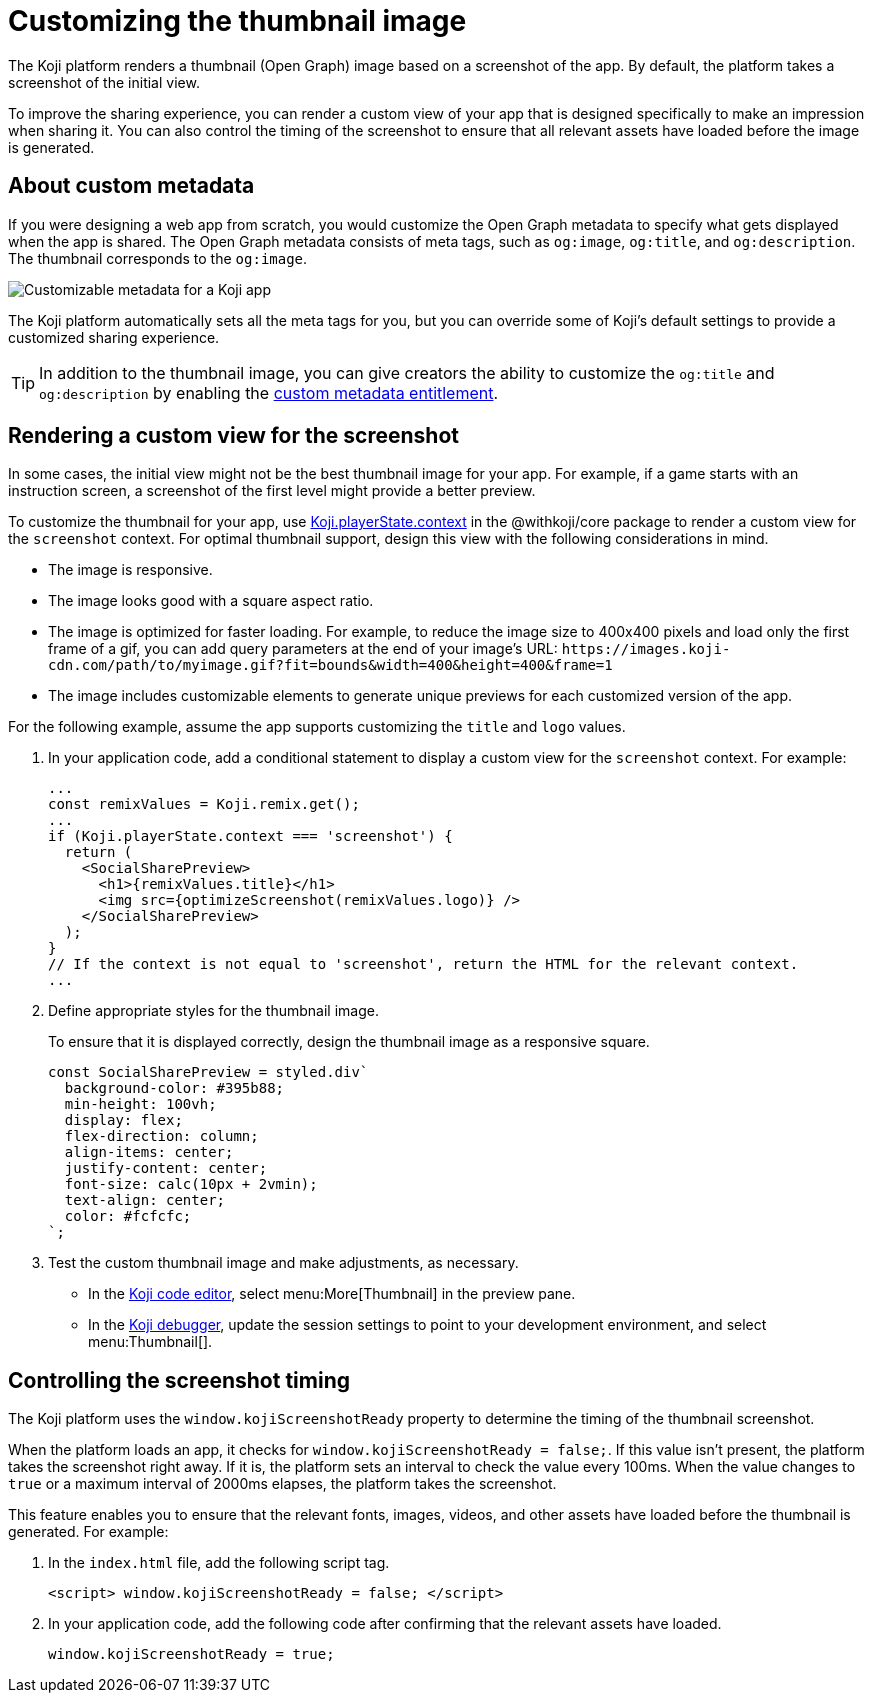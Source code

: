 = Customizing the thumbnail image
:page-slug: thumbnail-image
:page-description: How to customize the thumbnail (Open Graph) image and metadata for your Koji app.
:page-banner: {imagesDir}/Koji-screenshot=1.png

The Koji platform renders a thumbnail (Open Graph) image based on a screenshot of the app.
By default, the platform takes a screenshot of the initial view.

To improve the sharing experience, you can render a custom view of your app that is designed specifically to make an impression when sharing it.
You can also control the timing of the screenshot to ensure that all relevant assets have loaded before the image is generated.

== About custom metadata

If you were designing a web app from scratch, you would customize the Open Graph metadata to specify what gets displayed when the app is shared.
The Open Graph metadata consists of meta tags, such as `og:image`, `og:title`, and `og:description`.
The thumbnail corresponds to the `og:image`.

image::customMetadata.png[Customizable metadata for a Koji app]

The Koji platform automatically sets all the meta tags for you, but you can override some of Koji's default settings to provide a customized sharing experience.

[TIP]
In addition to the thumbnail image, you can give creators the ability to customize the `og:title` and `og:description` by enabling the <<entitlements#_custom_metadata,custom metadata entitlement>>.

== Rendering a custom view for the screenshot

In some cases, the initial view might not be the best thumbnail image for your app.
For example, if a game starts with an instruction screen, a screenshot of the first level might provide a better preview.

To customize the thumbnail for your app, use <<core-frontend-playerstate#PlayerStateContext,Koji.playerState.context>> in the @withkoji/core package to render a custom view for the `screenshot` context.
For optimal thumbnail support, design this view with the following considerations in mind.

* The image is responsive.
* The image looks good with a square aspect ratio.
* The image is optimized for faster loading.
For example, to reduce the image size to 400x400 pixels and load only the first frame of a gif, you can add query parameters at the end of your image's URL: `\https://images.koji-cdn.com/path/to/myimage.gif?fit=bounds&width=400&height=400&frame=1`
* The image includes customizable elements to generate unique previews for each customized version of the app.

For the following example, assume the app supports customizing the `title` and `logo` values.

. In your application code, add a conditional statement to display a custom view for the `screenshot` context.
For example:
+
[source,JavaScript]
----
...
const remixValues = Koji.remix.get();
...
if (Koji.playerState.context === 'screenshot') {
  return (
    <SocialSharePreview>
      <h1>{remixValues.title}</h1>
      <img src={optimizeScreenshot(remixValues.logo)} />
    </SocialSharePreview>
  );
}
// If the context is not equal to 'screenshot', return the HTML for the relevant context.
...
----

. Define appropriate styles for the thumbnail image.
+
To ensure that it is displayed correctly, design the thumbnail image as a responsive square.
+
[source,JavaScript]
----
const SocialSharePreview = styled.div`
  background-color: #395b88;
  min-height: 100vh;
  display: flex;
  flex-direction: column;
  align-items: center;
  justify-content: center;
  font-size: calc(10px + 2vmin);
  text-align: center;
  color: #fcfcfc;
`;
----

. Test the custom thumbnail image and make adjustments, as necessary.

** In the <<editor#, Koji code editor>>, select menu:More[Thumbnail] in the preview pane.

** In the <<testing-apps#_using_the_koji_debugger, Koji debugger>>, update the session settings to point to your development environment, and select menu:Thumbnail[].

== Controlling the screenshot timing

The Koji platform uses the `window.kojiScreenshotReady` property to determine the timing of the thumbnail screenshot.

When the platform loads an app, it checks for `window.kojiScreenshotReady = false;`.
If this value isn't present, the platform takes the screenshot right away.
If it is, the platform sets an interval to check the value every 100ms.
When the value changes to `true` or a maximum interval of 2000ms elapses, the platform takes the screenshot.

This feature enables you to ensure that the relevant fonts, images, videos, and other assets have loaded before the thumbnail is generated.
For example:

. In the `index.html` file, add the following script tag.
+
[source, HTML]
<script> window.kojiScreenshotReady = false; </script>

. In your application code, add the following code after confirming that the relevant assets have loaded.
[source, JavaScript]
window.kojiScreenshotReady = true;
